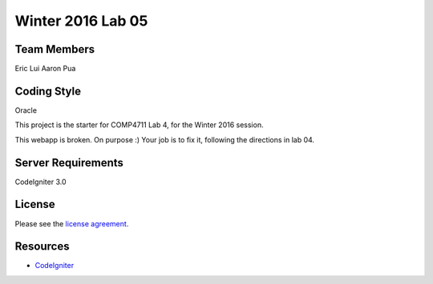 ###############
Winter 2016 Lab 05
###############

************
Team Members
************
Eric Lui
Aaron Pua

************
Coding Style
************
Oracle

This project is the starter for COMP4711 Lab 4, for the Winter 2016 session.

This webapp is broken. On purpose :) 
Your job is to fix it, following the directions in lab 04.

*******************
Server Requirements
*******************

CodeIgniter 3.0

*******
License
*******

Please see the `license
agreement <https://github.com/bcit-ci/CodeIgniter/blob/develop/user_guide_src/source/license.rst>`_.

*********
Resources
*********

-  `CodeIgniter <http://codeigniter.com>`_

